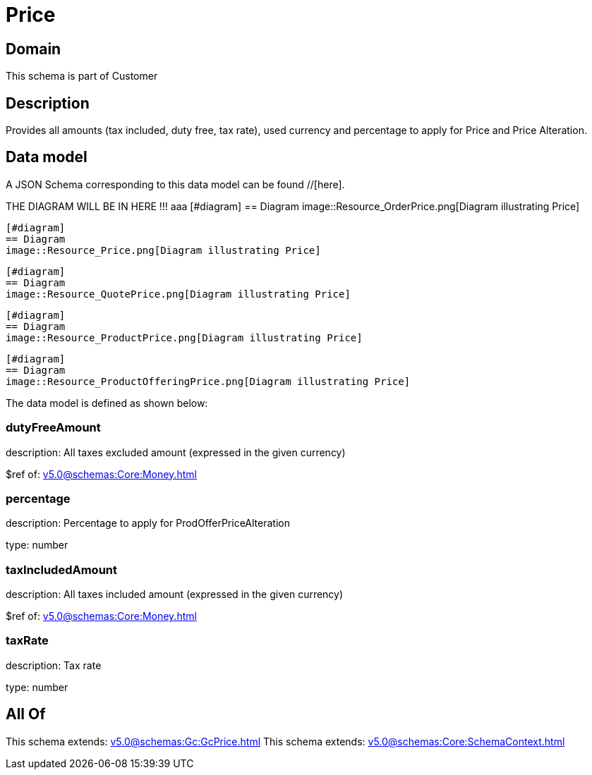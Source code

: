 = Price

[#domain]
== Domain

This schema is part of Customer

[#description]
== Description
Provides all amounts (tax included, duty free, tax rate), used currency and percentage to apply for Price and Price Alteration.


[#data_model]
== Data model

A JSON Schema corresponding to this data model can be found //[here].

THE DIAGRAM WILL BE IN HERE !!!
aaa
            [#diagram]
            == Diagram
            image::Resource_OrderPrice.png[Diagram illustrating Price]
            
            [#diagram]
            == Diagram
            image::Resource_Price.png[Diagram illustrating Price]
            
            [#diagram]
            == Diagram
            image::Resource_QuotePrice.png[Diagram illustrating Price]
            
            [#diagram]
            == Diagram
            image::Resource_ProductPrice.png[Diagram illustrating Price]
            
            [#diagram]
            == Diagram
            image::Resource_ProductOfferingPrice.png[Diagram illustrating Price]
            

The data model is defined as shown below:


=== dutyFreeAmount
description: All taxes excluded amount (expressed in the given currency)

$ref of: xref:v5.0@schemas:Core:Money.adoc[]


=== percentage
description: Percentage to apply for ProdOfferPriceAlteration

type: number


=== taxIncludedAmount
description: All taxes included amount (expressed in the given currency)

$ref of: xref:v5.0@schemas:Core:Money.adoc[]


=== taxRate
description: Tax rate

type: number


[#all_of]
== All Of

This schema extends: xref:v5.0@schemas:Gc:GcPrice.adoc[]
This schema extends: xref:v5.0@schemas:Core:SchemaContext.adoc[]
